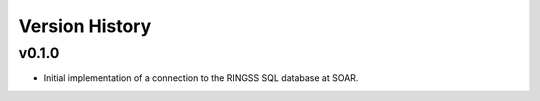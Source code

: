 .. py:currentmodule:: lsst.ts.ess.ringss

.. _lsst.ts.ess.version_history:

###############
Version History
###############

v0.1.0
------

* Initial implementation of a connection to the RINGSS SQL database at SOAR.
